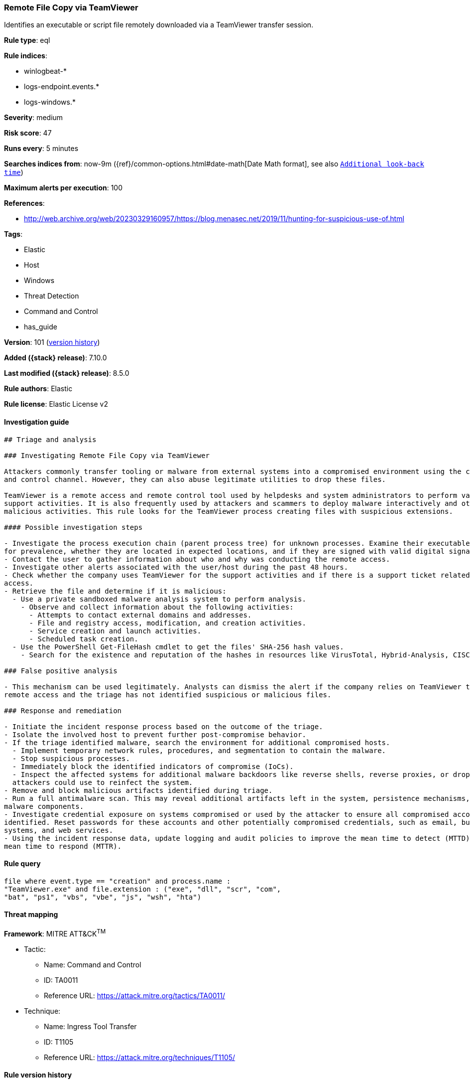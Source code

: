 [[remote-file-copy-via-teamviewer]]
=== Remote File Copy via TeamViewer

Identifies an executable or script file remotely downloaded via a TeamViewer transfer session.

*Rule type*: eql

*Rule indices*:

* winlogbeat-*
* logs-endpoint.events.*
* logs-windows.*

*Severity*: medium

*Risk score*: 47

*Runs every*: 5 minutes

*Searches indices from*: now-9m ({ref}/common-options.html#date-math[Date Math format], see also <<rule-schedule, `Additional look-back time`>>)

*Maximum alerts per execution*: 100

*References*:

* http://web.archive.org/web/20230329160957/https://blog.menasec.net/2019/11/hunting-for-suspicious-use-of.html

*Tags*:

* Elastic
* Host
* Windows
* Threat Detection
* Command and Control
* has_guide

*Version*: 101 (<<remote-file-copy-via-teamviewer-history, version history>>)

*Added ({stack} release)*: 7.10.0

*Last modified ({stack} release)*: 8.5.0

*Rule authors*: Elastic

*Rule license*: Elastic License v2

==== Investigation guide


[source,markdown]
----------------------------------
## Triage and analysis

### Investigating Remote File Copy via TeamViewer

Attackers commonly transfer tooling or malware from external systems into a compromised environment using the command
and control channel. However, they can also abuse legitimate utilities to drop these files.

TeamViewer is a remote access and remote control tool used by helpdesks and system administrators to perform various
support activities. It is also frequently used by attackers and scammers to deploy malware interactively and other
malicious activities. This rule looks for the TeamViewer process creating files with suspicious extensions.

#### Possible investigation steps

- Investigate the process execution chain (parent process tree) for unknown processes. Examine their executable files
for prevalence, whether they are located in expected locations, and if they are signed with valid digital signatures.
- Contact the user to gather information about who and why was conducting the remote access.
- Investigate other alerts associated with the user/host during the past 48 hours.
- Check whether the company uses TeamViewer for the support activities and if there is a support ticket related to this
access.
- Retrieve the file and determine if it is malicious:
  - Use a private sandboxed malware analysis system to perform analysis.
    - Observe and collect information about the following activities:
      - Attempts to contact external domains and addresses.
      - File and registry access, modification, and creation activities.
      - Service creation and launch activities.
      - Scheduled task creation.
  - Use the PowerShell Get-FileHash cmdlet to get the files' SHA-256 hash values.
    - Search for the existence and reputation of the hashes in resources like VirusTotal, Hybrid-Analysis, CISCO Talos, Any.run, etc.

### False positive analysis

- This mechanism can be used legitimately. Analysts can dismiss the alert if the company relies on TeamViewer to conduct
remote access and the triage has not identified suspicious or malicious files.

### Response and remediation

- Initiate the incident response process based on the outcome of the triage.
- Isolate the involved host to prevent further post-compromise behavior.
- If the triage identified malware, search the environment for additional compromised hosts.
  - Implement temporary network rules, procedures, and segmentation to contain the malware.
  - Stop suspicious processes.
  - Immediately block the identified indicators of compromise (IoCs).
  - Inspect the affected systems for additional malware backdoors like reverse shells, reverse proxies, or droppers that
  attackers could use to reinfect the system.
- Remove and block malicious artifacts identified during triage.
- Run a full antimalware scan. This may reveal additional artifacts left in the system, persistence mechanisms, and
malware components.
- Investigate credential exposure on systems compromised or used by the attacker to ensure all compromised accounts are
identified. Reset passwords for these accounts and other potentially compromised credentials, such as email, business
systems, and web services.
- Using the incident response data, update logging and audit policies to improve the mean time to detect (MTTD) and the
mean time to respond (MTTR).
----------------------------------


==== Rule query


[source,js]
----------------------------------
file where event.type == "creation" and process.name :
"TeamViewer.exe" and file.extension : ("exe", "dll", "scr", "com",
"bat", "ps1", "vbs", "vbe", "js", "wsh", "hta")
----------------------------------

==== Threat mapping

*Framework*: MITRE ATT&CK^TM^

* Tactic:
** Name: Command and Control
** ID: TA0011
** Reference URL: https://attack.mitre.org/tactics/TA0011/
* Technique:
** Name: Ingress Tool Transfer
** ID: T1105
** Reference URL: https://attack.mitre.org/techniques/T1105/

[[remote-file-copy-via-teamviewer-history]]
==== Rule version history

Version 101 (8.5.0 release)::
* Formatting only

Version 9 (8.4.0 release)::
* Formatting only

Version 7 (8.3.0 release)::
* Formatting only

Version 6 (8.2.0 release)::
* Formatting only

Version 5 (7.16.0 release)::
* Formatting only

Version 4 (7.13.0 release)::
* Updated query, changed from:
+
[source, js]
----------------------------------
event.category:file and event.type:creation and
process.name:TeamViewer.exe and file.extension:(exe or dll or scr or
com or bat or ps1 or vbs or vbe or js or wsh or hta)
----------------------------------

Version 3 (7.12.0 release)::
* Formatting only

Version 2 (7.11.2 release)::
* Formatting only

